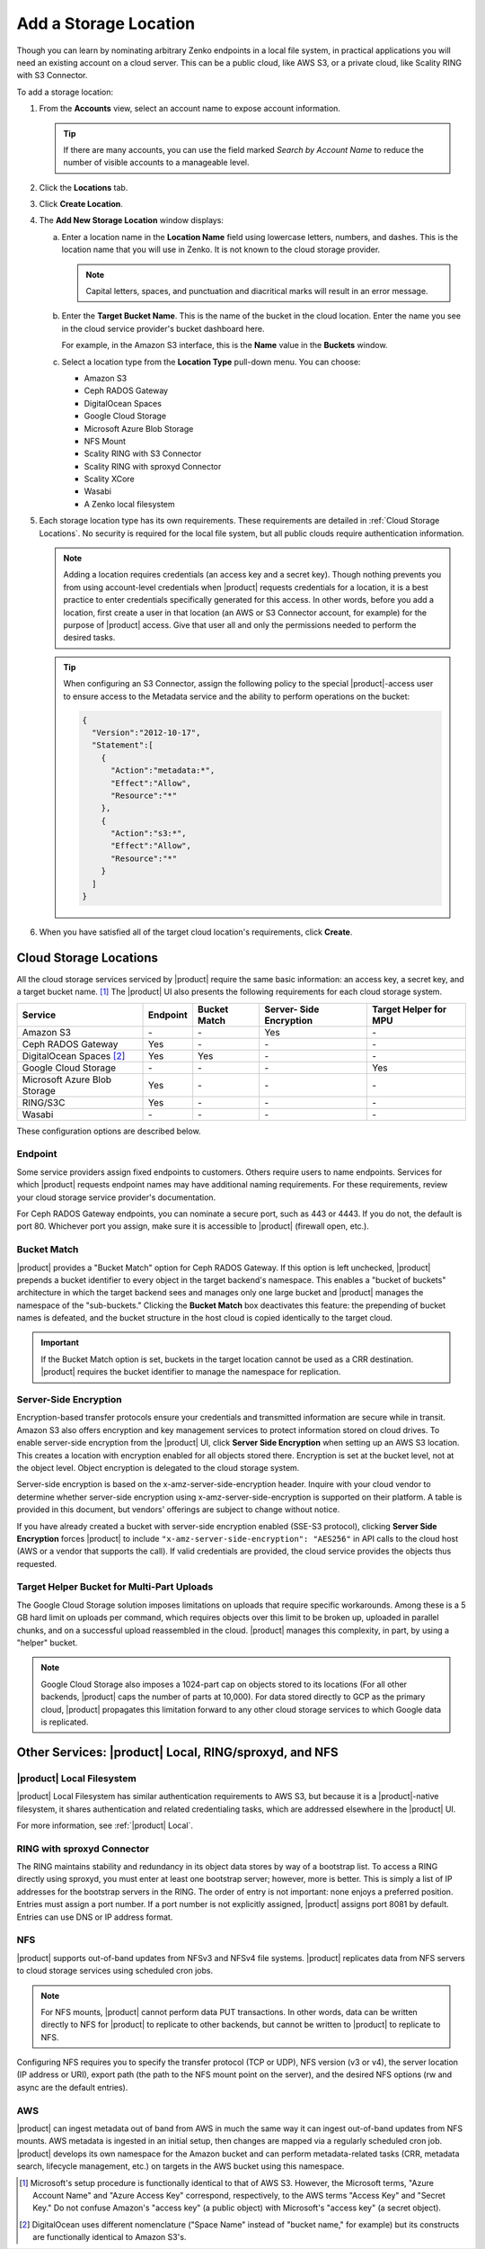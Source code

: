 .. _Add a Storage Location:

Add a Storage Location
======================

Though you can learn by nominating arbitrary Zenko endpoints in a local file
system, in practical applications you will need an existing account on a cloud
server. This can be a public cloud, like AWS S3, or a private cloud, like
Scality RING with S3 Connector.

To add a storage location:

#. From the **Accounts** view, select an account name to expose account
   information.

   .. image:: ../../Graphics/xdm_ui_account_view.png
      :width: 100%
   .. tip::

      If there are many accounts, you can use the field marked *Search by
      Account Name* to reduce the number of visible accounts to a manageable
      level.
	      
#. Click the **Locations** tab.

   .. image:: ../../Graphics/xdm_ui_locations_tab.png
      :width: 75%
	      
#. Click **Create Location**.

#. The **Add New Storage Location** window displays:

   .. image:: ../../Graphics/xdm_ui_add_new_storage_location.png
      :width: 50%

   a. Enter a location name in the **Location Name** field using lowercase
      letters, numbers, and dashes. This is the location name that you will use
      in Zenko. It is not known to the cloud storage provider.

      .. note::

         Capital letters, spaces, and punctuation and diacritical
         marks will result in an error message.

   #. Enter the **Target Bucket Name**. This is the name of the bucket in the
      cloud location. Enter the name you see in the cloud service provider's
      bucket dashboard here.

      For example, in the Amazon S3 interface, this is the **Name** value in the
      **Buckets** window.

      .. image:: ../../Graphics/aws_bucket_dashboard.png
	 :width: 75%

   #. Select a location type from the **Location Type** pull-down menu.
      You can choose:

      * Amazon S3
      * Ceph RADOS Gateway
      * DigitalOcean Spaces
      * Google Cloud Storage
      * Microsoft Azure Blob Storage
      * NFS Mount
      * Scality RING with S3 Connector
      * Scality RING with sproxyd Connector
      * Scality XCore
      * Wasabi
      * A Zenko local filesystem

#. Each storage location type has its own requirements. These requirements are
   detailed in :ref:`Cloud Storage Locations`. No security is required for the
   local file system, but all public clouds require authentication information.

   .. note::

      Adding a location requires credentials (an access key and a secret key).
      Though nothing prevents you from using account-level credentials when
      |product| requests credentials for a location, it is a best practice to
      enter credentials specifically generated for this access. In other words,
      before you add a location, first create a user in that location (an AWS or
      S3 Connector account, for example) for the purpose of |product| access.
      Give that user all and only the permissions needed to perform the desired
      tasks.

   .. tip::
   
      When configuring an S3 Connector, assign the following policy to the
      special |product|-access user to ensure access to the Metadata service and the
      ability to perform operations on the bucket:

      .. code-block:: json

        {
          "Version":"2012-10-17",
          "Statement":[
            {
              "Action":"metadata:*",
              "Effect":"Allow",
              "Resource":"*"
            },
            {
              "Action":"s3:*",
              "Effect":"Allow",
              "Resource":"*"
            }
          ]
        }

#. When you have satisfied all of the target cloud location's requirements,
   click **Create**.
	
.. _Cloud Storage Locations:

Cloud Storage Locations
-----------------------

All the cloud storage services serviced by |product| require the same basic
information: an access key, a secret key, and a target bucket name. [#f1]_ The
|product| UI also presents the following requirements for each cloud storage
system.

.. tabularcolumns::X{0.35\textwidth}X{0.15\textwidth}X{0.15\textwidth}X{0.15\textwidth}X{0.15\textwidth}
.. table::

   +---------------+----------+--------+------------+---------+
   | Service       | Endpoint | Bucket | Server-    | Target  |
   |               |          | Match  | Side       | Helper  |
   |               |          |        | Encryption | for MPU |
   +===============+==========+========+============+=========+
   | Amazon S3     | \-       | \-     | Yes        | \-      |
   +---------------+----------+--------+------------+---------+
   | Ceph RADOS    | Yes      | \-     | \-         | \-      |
   | Gateway       |          |        |            |         |
   +---------------+----------+--------+------------+---------+
   | DigitalOcean  | Yes      | Yes    | \-         | \-      |
   | Spaces [#f2]_ |          |        |            |         |
   +---------------+----------+--------+------------+---------+
   | Google Cloud  | \-       | \-     | \-         | Yes     |
   | Storage       |          |        |            |         |
   +---------------+----------+--------+------------+---------+
   | Microsoft     | Yes      | \-     | \-         | \-      |
   | Azure Blob    |          |        |            |         |
   | Storage       |          |        |            |         |
   +---------------+----------+--------+------------+---------+
   | RING/S3C      | Yes      | \-     | \-         | \-      |
   +---------------+----------+--------+------------+---------+
   | Wasabi        | \-       | \-     | \-         | \-      |
   +---------------+----------+--------+------------+---------+

These configuration options are described below.

.. _endpoint:

Endpoint
~~~~~~~~

Some service providers assign fixed endpoints to customers. Others require users
to name endpoints. Services for which |product| requests endpoint names may have
additional naming requirements. For these requirements, review your cloud
storage service provider's documentation.

For Ceph RADOS Gateway endpoints, you can nominate a secure port, such as 443 or
4443. If you do not, the default is port 80. Whichever port you assign, make
sure it is accessible to |product| (firewall open, etc.).

Bucket Match
~~~~~~~~~~~~

|product| provides a "Bucket Match" option for Ceph RADOS Gateway. If this
option is left unchecked, |product| prepends a bucket identifier to every object
in the target backend's namespace. This enables a "bucket of buckets"
architecture in which the target backend sees and manages only one large bucket
and |product| manages the namespace of the "sub-buckets." Clicking the **Bucket
Match** box deactivates this feature: the prepending of bucket names is
defeated, and the bucket structure in the host cloud is copied identically to
the target cloud.

.. important::

   If the Bucket Match option is set, buckets in the target location cannot be
   used as a CRR destination. |product| requires the bucket identifier to manage
   the namespace for replication.

Server-Side Encryption
~~~~~~~~~~~~~~~~~~~~~~

Encryption-based transfer protocols ensure your credentials and transmitted
information are secure while in transit. Amazon S3 also offers encryption and
key management services to protect information stored on cloud drives. To enable
server-side encryption from the |product| UI, click **Server Side
Encryption** when setting up an AWS S3 location. This creates a location with
encryption enabled for all objects stored there. Encryption is set at the bucket
level, not at the object level. Object encryption is delegated to the cloud
storage system.

Server-side encryption is based on the x-amz-server-side-encryption
header. Inquire with your cloud vendor to determine whether server-side
encryption using x-amz-server-side-encryption is supported on their platform. A
table is provided in this document, but vendors' offerings are subject to change
without notice.

If you have already created a bucket with server-side encryption enabled (SSE-S3
protocol), clicking **Server Side Encryption** forces |product| to include
``"x-amz-server-side-encryption": "AES256"`` in API calls to the cloud host (AWS
or a vendor that supports the call). If valid credentials are provided, the cloud
service provides the objects thus requested. 

Target Helper Bucket for Multi-Part Uploads
~~~~~~~~~~~~~~~~~~~~~~~~~~~~~~~~~~~~~~~~~~~

The Google Cloud Storage solution imposes limitations on uploads that require
specific workarounds. Among these is a 5 GB hard limit on uploads per command,
which requires objects over this limit to be broken up, uploaded in parallel
chunks, and on a successful upload reassembled in the cloud. |product| manages this
complexity, in part, by using a "helper" bucket.

.. note::

   Google Cloud Storage also imposes a 1024-part cap on objects stored to its
   locations (For all other backends, |product| caps the number of parts at
   10,000). For data stored directly to GCP as the primary cloud, |product|
   propagates this limitation forward to any other cloud storage services to
   which Google data is replicated.

Other Services: |product| Local, RING/sproxyd, and NFS
------------------------------------------------------

|product| Local Filesystem
~~~~~~~~~~~~~~~~~~~~~~~~~~

|product| Local Filesystem has similar authentication requirements to AWS S3, but
because it is a |product|-native filesystem, it shares authentication and related
credentialing tasks, which are addressed elsewhere in the |product| UI.

For more information, see :ref:`|product| Local`.

RING with sproxyd Connector
~~~~~~~~~~~~~~~~~~~~~~~~~~~

The RING maintains stability and redundancy in its object data stores by way of
a bootstrap list. To access a RING directly using sproxyd, you must enter at
least one bootstrap server; however, more is better.  This is simply a list of
IP addresses for the bootstrap servers in the RING. The order of entry is not
important: none enjoys a preferred position. Entries must assign a port
number. If a port number is not explicitly assigned, |product| assigns port 8081 by
default. Entries can use DNS or IP address format.

NFS
~~~

|product| supports out-of-band updates from NFSv3 and NFSv4 file systems. |product|
replicates data from NFS servers to cloud storage services using scheduled cron
jobs.

.. note::

   For NFS mounts, |product| cannot perform data PUT transactions. In other words,
   data can be written directly to NFS for |product| to replicate to other backends,
   but cannot be written to |product| to replicate to NFS.

Configuring NFS requires you to specify the transfer protocol (TCP or UDP), NFS
version (v3 or v4), the server location (IP address or URI), export path (the
path to the NFS mount point on the server), and the desired NFS options (rw and
async are the default entries).

AWS
~~~

|product| can ingest metadata out of band from AWS in much the same way it can
ingest out-of-band updates from NFS mounts. AWS metadata is ingested in an
initial setup, then changes are mapped via a regularly scheduled cron
job. |product| develops its own namespace for the Amazon bucket and can perform
metadata-related tasks (CRR, metadata search, lifecycle management, etc.) on
targets in the AWS bucket using this namespace.

.. [#f1] Microsoft's setup procedure is functionally identical to that of AWS
   S3. However, the Microsoft terms, "Azure Account Name" and "Azure Access Key"
   correspond, respectively, to the AWS terms "Access Key" and "Secret Key." 
   Do not confuse Amazon's "access key" (a public object) with Microsoft's 
   "access key" (a secret object).

.. [#f2] DigitalOcean uses different nomenclature ("Space Name" instead of 
   "bucket name," for example) but its constructs are functionally identical
   to Amazon S3's.
